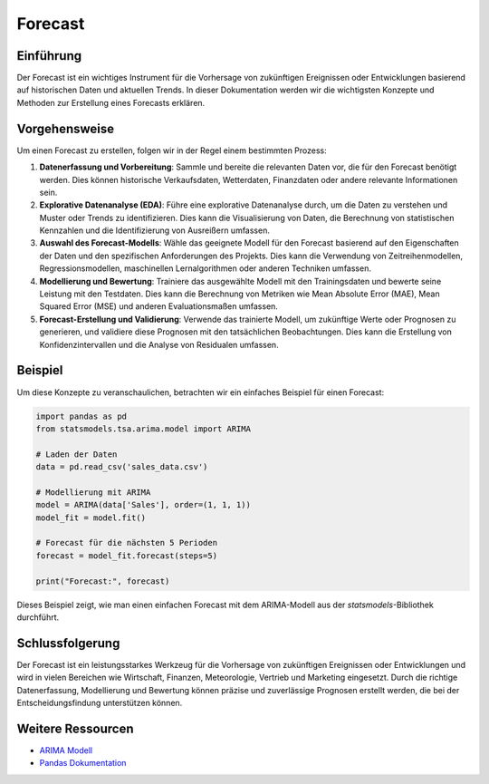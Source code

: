 .. _forecast:

==============
Forecast
==============

Einführung
-----------

Der Forecast ist ein wichtiges Instrument für die Vorhersage von zukünftigen Ereignissen oder Entwicklungen basierend auf historischen Daten und aktuellen Trends. In dieser Dokumentation werden wir die wichtigsten Konzepte und Methoden zur Erstellung eines Forecasts erklären.

Vorgehensweise
--------------

Um einen Forecast zu erstellen, folgen wir in der Regel einem bestimmten Prozess:

1. **Datenerfassung und Vorbereitung**: Sammle und bereite die relevanten Daten vor, die für den Forecast benötigt werden. Dies können historische Verkaufsdaten, Wetterdaten, Finanzdaten oder andere relevante Informationen sein.

2. **Explorative Datenanalyse (EDA)**: Führe eine explorative Datenanalyse durch, um die Daten zu verstehen und Muster oder Trends zu identifizieren. Dies kann die Visualisierung von Daten, die Berechnung von statistischen Kennzahlen und die Identifizierung von Ausreißern umfassen.

3. **Auswahl des Forecast-Modells**: Wähle das geeignete Modell für den Forecast basierend auf den Eigenschaften der Daten und den spezifischen Anforderungen des Projekts. Dies kann die Verwendung von Zeitreihenmodellen, Regressionsmodellen, maschinellen Lernalgorithmen oder anderen Techniken umfassen.

4. **Modellierung und Bewertung**: Trainiere das ausgewählte Modell mit den Trainingsdaten und bewerte seine Leistung mit den Testdaten. Dies kann die Berechnung von Metriken wie Mean Absolute Error (MAE), Mean Squared Error (MSE) und anderen Evaluationsmaßen umfassen.

5. **Forecast-Erstellung und Validierung**: Verwende das trainierte Modell, um zukünftige Werte oder Prognosen zu generieren, und validiere diese Prognosen mit den tatsächlichen Beobachtungen. Dies kann die Erstellung von Konfidenzintervallen und die Analyse von Residualen umfassen.

Beispiel
-----------

Um diese Konzepte zu veranschaulichen, betrachten wir ein einfaches Beispiel für einen Forecast:

.. code-block:: python

   import pandas as pd
   from statsmodels.tsa.arima.model import ARIMA

   # Laden der Daten
   data = pd.read_csv('sales_data.csv')

   # Modellierung mit ARIMA
   model = ARIMA(data['Sales'], order=(1, 1, 1))
   model_fit = model.fit()

   # Forecast für die nächsten 5 Perioden
   forecast = model_fit.forecast(steps=5)

   print("Forecast:", forecast)

Dieses Beispiel zeigt, wie man einen einfachen Forecast mit dem ARIMA-Modell aus der `statsmodels`-Bibliothek durchführt.

Schlussfolgerung
--------------

Der Forecast ist ein leistungsstarkes Werkzeug für die Vorhersage von zukünftigen Ereignissen oder Entwicklungen und wird in vielen Bereichen wie Wirtschaft, Finanzen, Meteorologie, Vertrieb und Marketing eingesetzt. Durch die richtige Datenerfassung, Modellierung und Bewertung können präzise und zuverlässige Prognosen erstellt werden, die bei der Entscheidungsfindung unterstützen können.

Weitere Ressourcen
--------------

- `ARIMA Modell <https://www.statsmodels.org/stable/generated/statsmodels.tsa.arima.model.ARIMA.html>`_
- `Pandas Dokumentation <https://pandas.pydata.org/docs/>`_
